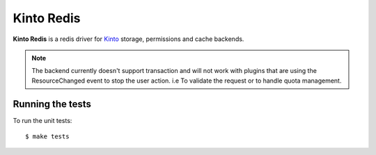 Kinto Redis
############

|travis| |coveralls|

.. |travis| image:: https://travis-ci.org/Kinto/kinto-redis.svg?branch=master
    :target: https://travis-ci.org/Kinto/kinto-redis

.. |coveralls| image:: https://coveralls.io/repos/github/Kinto/kinto-redis/badge.svg?branch=master
    :target: https://coveralls.io/github/Kinto/kinto-redis?branch=master

**Kinto Redis** is a redis driver for `Kinto <https://kinto.readthedocs.io>`_
storage, permissions and cache backends.

.. note::

   The backend currently doesn't support transaction and will not work
   with plugins that are using the ResourceChanged event to stop the
   user action. i.e To validate the request or to handle quota management.

Running the tests
=================

To run the unit tests::

  $ make tests
